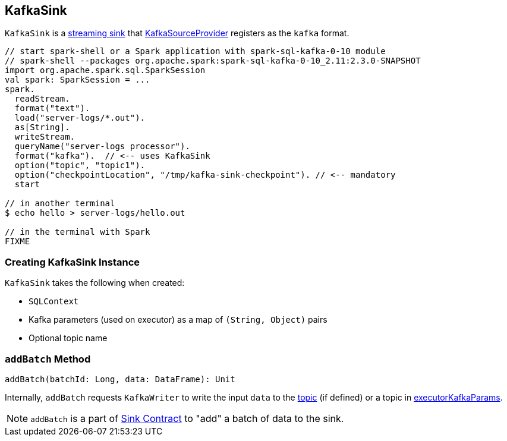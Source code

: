 == [[KafkaSink]] KafkaSink

`KafkaSink` is a link:spark-sql-streaming-Sink.adoc[streaming sink] that link:spark-sql-streaming-KafkaSourceProvider.adoc[KafkaSourceProvider] registers as the `kafka` format.

[source, scala]
----
// start spark-shell or a Spark application with spark-sql-kafka-0-10 module
// spark-shell --packages org.apache.spark:spark-sql-kafka-0-10_2.11:2.3.0-SNAPSHOT
import org.apache.spark.sql.SparkSession
val spark: SparkSession = ...
spark.
  readStream.
  format("text").
  load("server-logs/*.out").
  as[String].
  writeStream.
  queryName("server-logs processor").
  format("kafka").  // <-- uses KafkaSink
  option("topic", "topic1").
  option("checkpointLocation", "/tmp/kafka-sink-checkpoint"). // <-- mandatory
  start

// in another terminal
$ echo hello > server-logs/hello.out

// in the terminal with Spark
FIXME
----

=== [[creating-instance]] Creating KafkaSink Instance

`KafkaSink` takes the following when created:

* [[sqlContext]] `SQLContext`
* [[executorKafkaParams]] Kafka parameters (used on executor) as a map of `(String, Object)` pairs
* [[topic]] Optional topic name

=== [[addBatch]] `addBatch` Method

[source, scala]
----
addBatch(batchId: Long, data: DataFrame): Unit
----

Internally, `addBatch` requests `KafkaWriter` to write the input `data` to the <<topic, topic>> (if defined) or a topic in <<executorKafkaParams, executorKafkaParams>>.

NOTE: `addBatch` is a part of link:spark-sql-streaming-Sink.adoc#addBatch[Sink Contract] to "add" a batch of data to the sink.
